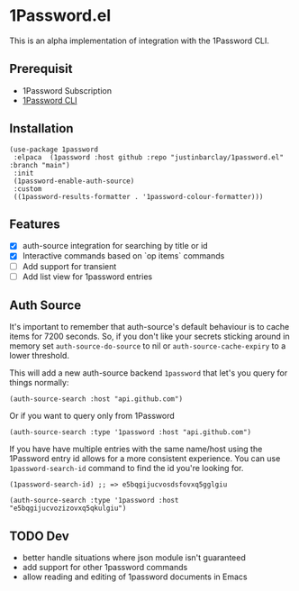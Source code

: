 * 1Password.el
This is an alpha implementation of integration with the 1Password CLI.
** Prerequisit
- 1Password Subscription
- [[https://1password.com/downloads/command-line/][1Password CLI]]
** Installation
#+begin_src elisp
  (use-package 1password
   :elpaca  (1password :host github :repo "justinbarclay/1password.el" :branch "main")
   :init
   (1password-enable-auth-source)
   :custom
   ((1password-results-formatter . '1password-colour-formatter)))
#+end_src
** Features
- [X] auth-source integration for searching by title or id
- [X] Interactive commands based on `op items` commands
- [ ] Add support for transient
- [ ] Add list view for 1password entries
** Auth Source
It's important to remember that auth-source's default behaviour is to cache items for 7200 seconds. So, if you don't like your secrets sticking around in memory set ~auth-source-do-source~ to nil or ~auth-source-cache-expiry~ to a lower threshold.

This will add a new auth-source backend ~1password~ that let's you query for things normally:
#+begin_src elisp :results code
 (auth-source-search :host "api.github.com")
#+end_src

#+RESULTS:
#+begin_src elisp
(:backend 1password :host "api.github.com" :username "githubapi@github.com" :secret "JMH73PktuQK4eCPAvPvc")
#+end_src

Or if you want to query only from 1Password
#+begin_src elisp :results code
(auth-source-search :type '1password :host "api.github.com")
#+end_src

#+RESULTS:
#+begin_src elisp
(:backend 1password :host "api.github.com" :username "githubapi@justinbarclay.ca" :secret "JMH73PktuQK4eCPAvPvc")
#+end_src

If you have have multiple entries with the same name/host using the 1Password entry id allows for a more consistent experience. You can use ~1password-search-id~ command to find the id you're looking for.
#+begin_src elisp
(1password-search-id) ;; => e5bqgijucvosdsfovxq5gglgiu
#+end_src

#+begin_src elisp :results code
(auth-source-search :type '1password :host "e5bqgijucvozizovxq5qkulgiu")
#+end_src

#+RESULTS:
#+begin_src elisp
nil
#+end_src

** TODO Dev
- better handle situations where json module isn't guaranteed
- add support for other 1password commands
- allow reading and editing of 1password documents in Emacs
